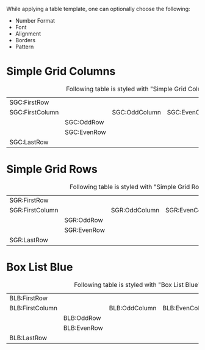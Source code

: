 While applying a table template, one can optionally choose the following:

- Number Format
- Font
- Alignment
- Borders
- Pattern


* Simple Grid Columns

#+CAPTION: Following table is styled with "Simple Grid Columns"
| SGC:FirstRow    |             |               |                |                |
| SGC:FirstColumn |             | SGC:OddColumn | SGC:EvenColumn | SGC:LastColumn |
|                 | SGC:OddRow  |               |                |                |
|                 | SGC:EvenRow |               |                |                |
| SGC:LastRow     |             |               |                |                |


* Simple Grid Rows

#+CAPTION: Following table is styled with "Simple Grid Rows"
| SGR:FirstRow    |             |               |                |                |
| SGR:FirstColumn |             | SGR:OddColumn | SGR:EvenColumn | SGR:LastColumn |
|                 | SGR:OddRow  |               |                |                |
|                 | SGR:EvenRow |               |                |                |
| SGR:LastRow     |             |               |                |                |


* Box List Blue

#+CAPTION: Following table is styled with "Box List Blue"
| BLB:FirstRow    |             |               |                |                |
| BLB:FirstColumn |             | BLB:OddColumn | BLB:EvenColumn | BLB:LastColumn |
|                 | BLB:OddRow  |               |                |                |
|                 | BLB:EvenRow |               |                |                |
| BLB:LastRow     |             |               |                |                |
